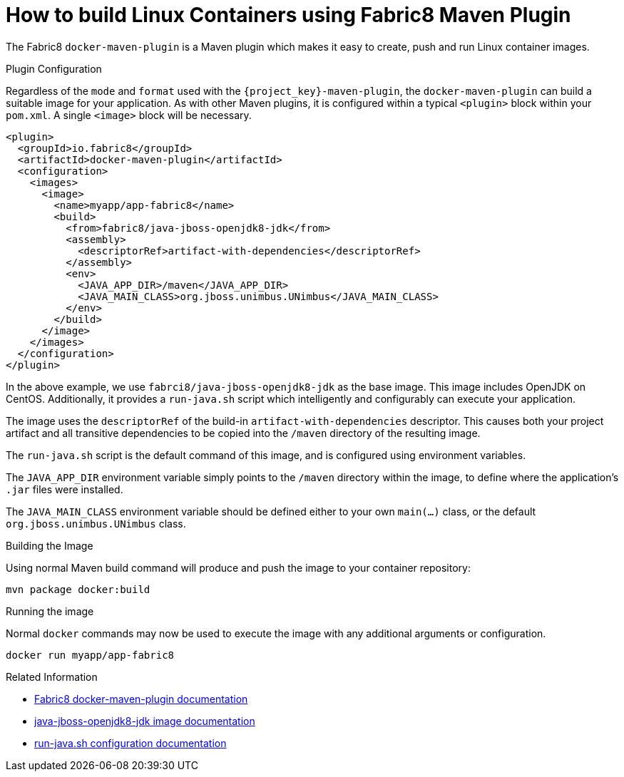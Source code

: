 [#guide-container-fabric8]
= How to build Linux Containers using Fabric8 Maven Plugin

The Fabric8 `docker-maven-plugin` is a Maven plugin which makes it easy to create, push and run Linux container images.

.Plugin Configuration

Regardless of the `mode` and `format` used with the `{project_key}-maven-plugin`, the `docker-maven-plugin` can build a suitable image for your application.
As with other Maven plugins, it is configured within a typical `<plugin>` block within your `pom.xml`.
A single `<image>` block will be necessary.

[source,xml]
----
<plugin>
  <groupId>io.fabric8</groupId>
  <artifactId>docker-maven-plugin</artifactId>
  <configuration>
    <images>
      <image>
        <name>myapp/app-fabric8</name>
        <build>
          <from>fabric8/java-jboss-openjdk8-jdk</from>
          <assembly>
            <descriptorRef>artifact-with-dependencies</descriptorRef>
          </assembly>
          <env>
            <JAVA_APP_DIR>/maven</JAVA_APP_DIR>
            <JAVA_MAIN_CLASS>org.jboss.unimbus.UNimbus</JAVA_MAIN_CLASS>
          </env>
        </build>
      </image>
    </images>
  </configuration>
</plugin>
----

In the above example, we use `fabrci8/java-jboss-openjdk8-jdk` as the base image. 
This image includes OpenJDK on CentOS. 
Additionally, it provides a `run-java.sh` script which intelligently and configurably can execute your application.

The image uses the `descriptorRef` of the build-in `artifact-with-dependencies` descriptor. 
This causes both your project artifact and all transitive dependencies to be copied into the `/maven` directory of the resulting image.

The `run-java.sh` script is the default command of this image, and is configured using environment variables.

The `JAVA_APP_DIR` environment variable simply points to the `/maven` directory within the image, to define where the application's `.jar` files were installed.

The `JAVA_MAIN_CLASS` environment variable should be defined either to your own `main(...)` class, or the default `org.jboss.unimbus.UNimbus` class.

.Building the Image

Using normal Maven build command will produce and push the image to your container repository:

    mvn package docker:build

.Running the image

Normal `docker` commands may now be used to execute the image with any additional arguments or configuration.

    docker run myapp/app-fabric8

.Related Information

* https://dmp.fabric8.io/[Fabric8 docker-maven-plugin documentation]
* https://github.com/fabric8io-images/java/blob/master/images/jboss/openjdk8/jdk/README.md[java-jboss-openjdk8-jdk image documentation]
* https://github.com/fabric8io-images/run-java-sh/tree/master/fish-pepper/run-java-sh[run-java.sh configuration documentation]



